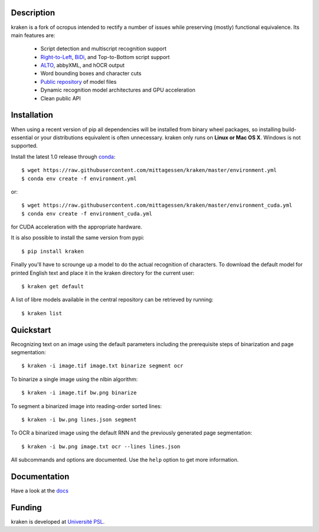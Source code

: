 Description
===========

.. image:: https://travis-ci.org/mittagessen/kraken.svg?branch=master
    :target: https://travis-ci.org/mittagessen/kraken

kraken is a fork of ocropus intended to rectify a number of issues while
preserving (mostly) functional equivalence. Its main features are:

  - Script detection and multiscript recognition support
  - `Right-to-Left <https://en.wikipedia.org/wiki/Right-to-left>`_, `BiDi
    <https://en.wikipedia.org/wiki/Bi-directional_text>`_, and Top-to-Bottom
    script support
  - `ALTO <https://www.loc.gov/standards/alto/>`_, abbyXML, and hOCR output
  - Word bounding boxes and character cuts
  - `Public repository <https://github.com/mittagessen/kraken-models>`_ of model files
  - Dynamic recognition model architectures and GPU acceleration
  - Clean public API 

Installation
============

When using a recent version of pip all dependencies will be installed from
binary wheel packages, so installing build-essential or your distributions
equivalent is often unnecessary. kraken only runs on **Linux or Mac OS X**.
Windows is not supported.

Install the latest 1.0 release through `conda <https://anaconda.org>`_:

::

  $ wget https://raw.githubusercontent.com/mittagessen/kraken/master/environment.yml
  $ conda env create -f environment.yml

or:

::

  $ wget https://raw.githubusercontent.com/mittagessen/kraken/master/environment_cuda.yml
  $ conda env create -f environment_cuda.yml

for CUDA acceleration with the appropriate hardware.

It is also possible to install the same version from pypi:

::

  $ pip install kraken

Finally you'll have to scrounge up a model to do the actual recognition of
characters. To download the default model for printed English text and place it
in the kraken directory for the current user:

::

  $ kraken get default

A list of libre models available in the central repository can be retrieved by
running:

::

  $ kraken list

Quickstart
==========

Recognizing text on an image using the default parameters including the
prerequisite steps of binarization and page segmentation:

::

  $ kraken -i image.tif image.txt binarize segment ocr

To binarize a single image using the nlbin algorithm:

::

  $ kraken -i image.tif bw.png binarize

To segment a binarized image into reading-order sorted lines:

::

  $ kraken -i bw.png lines.json segment

To OCR a binarized image using the default RNN and the previously generated
page segmentation:

::

  $ kraken -i bw.png image.txt ocr --lines lines.json

All subcommands and options are documented. Use the ``help`` option to get more
information.

Documentation
=============

Have a look at the `docs <http://kraken.re>`_

Funding
=======

kraken is developed at `Université PSL <http://www.psl.eu>`_.
